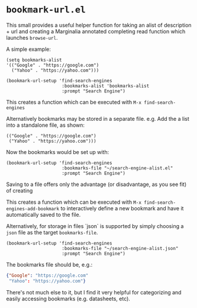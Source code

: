 * ~bookmark-url.el~

This small provides a useful helper function for taking an alist of description + url and creating a Marginalia annotated completing read function which launches ~browse-url~.

A simple example:

#+begin_src elisp
(setq bookmarks-alist
'(("Google" . "https://google.com")
  ("Yahoo" . "https://yahoo.com")))

(bookmark-url-setup 'find-search-engines
                     :bookmarks-alist 'bookmarks-alist
                     :prompt "Search Engine")
#+end_src

This creates a function which can be executed with ~M-x find-search-engines~

Alternatively bookmarks may be stored in a separate file. e.g. Add the a list into a standalone file, as shown:

#+begin_src elisp
(("Google" . "https://google.com")
 ("Yahoo" . "https://yahoo.com")))
#+end_src

Now the bookmarks would be set up with:

#+begin_src elisp
(bookmark-url-setup 'find-search-engines
                     :bookmarks-file "~/search-engine-alist.el"
                     :prompt "Search Engine")
#+end_src

Saving to a file offers only the advantage (or disadvantage, as you see fit) of creating

This creates a function which can be executed with ~M-x find-search-engines-add-bookmark~ to interactively define a new bookmark and have it automatically saved to the file.

Alternatively, for storage in files `json` is supported by simply choosing a ~json~ file as the target ~bookmarks-file~.

#+begin_src elisp
(bookmark-url-setup 'find-search-engines
                     :bookmarks-file "~/search-engine-alist.json"
                     :prompt "Search Engine")
#+end_src

The bookmarks file should be, e.g.:

#+begin_src json
{"Google": "https://google.com"
 "Yahoo": "https://yahoo.com"}
#+end_src

#+ATTR_ORG: :width 1044px
#+ATTR_HTML: :style max-width:100%;width:1044px
[[file:images/example.png]]

There's not much else to it, but I find it very helpful for categorizing and easily accessing bookmarks (e.g. datasheets, etc).
